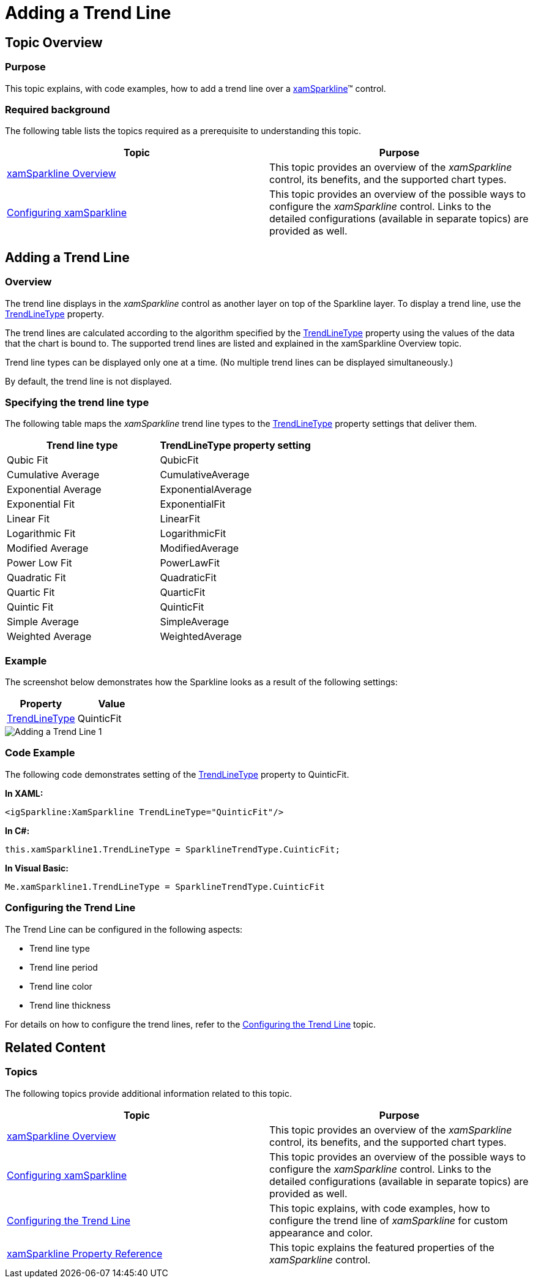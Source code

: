 ﻿////

|metadata|
{
    "name": "xamsparkline-adding-a-trend-line",
    "controlName": ["xamSparkline"],
    "tags": ["Charting","How Do I"],
    "guid": "73ae046e-e5b3-49cd-bf13-9229625a2bc3",  
    "buildFlags": [],
    "createdOn": "2016-05-25T18:21:59.2043533Z"
}
|metadata|
////

= Adding a Trend Line

== Topic Overview

=== Purpose

This topic explains, with code examples, how to add a trend line over a link:{ApiPlatform}controls.charts.xamsparkline.v{ProductVersion}.html[xamSparkline]™ control.

=== Required background

The following table lists the topics required as a prerequisite to understanding this topic.

[options="header", cols="a,a"]
|====
|Topic|Purpose

| link:xamsparkline-xamsparkline-overview.html[xamSparkline Overview]
|This topic provides an overview of the _xamSparkline_ control, its benefits, and the supported chart types.

| link:xamsparkline-configuring-xamsparkline.html[Configuring xamSparkline]
|This topic provides an overview of the possible ways to configure the _xamSparkline_ control. Links to the detailed configurations (available in separate topics) are provided as well.

|====

== Adding a Trend Line

=== Overview

The trend line displays in the  _xamSparkline_   control as another layer on top of the Sparkline layer. To display a trend line, use the link:{ApiPlatform}controls.charts.xamsparkline{ApiVersion}~infragistics.controls.charts.xamsparkline~trendlinetype.html[TrendLineType] property.

The trend lines are calculated according to the algorithm specified by the link:{ApiPlatform}controls.charts.xamsparkline{ApiVersion}~infragistics.controls.charts.xamsparkline~trendlinetype.html[TrendLineType] property using the values of the data that the chart is bound to. The supported trend lines are listed and explained in the xamSparkline Overview topic.

Trend line types can be displayed only one at a time. (No multiple trend lines can be displayed simultaneously.)

By default, the trend line is not displayed.

=== Specifying the trend line type

The following table maps the  _xamSparkline_   trend line types to the link:{ApiPlatform}controls.charts.xamsparkline{ApiVersion}~infragistics.controls.charts.xamsparkline~trendlinetype.html[TrendLineType] property settings that deliver them.

[options="header", cols="a,a"]
|====
|Trend line type|TrendLineType property setting

|Qubic Fit
|QubicFit

|Cumulative Average
|CumulativeAverage

|Exponential Average
|ExponentialAverage

|Exponential Fit
|ExponentialFit

|Linear Fit
|LinearFit

|Logarithmic Fit
|LogarithmicFit

|Modified Average
|ModifiedAverage

|Power Low Fit
|PowerLawFit

|Quadratic Fit
|QuadraticFit

|Quartic Fit
|QuarticFit

|Quintic Fit
|QuinticFit

|Simple Average
|SimpleAverage

|Weighted Average
|WeightedAverage

|====

=== Example

The screenshot below demonstrates how the Sparkline looks as a result of the following settings:

[options="header", cols="a,a"]
|====
|Property|Value

| link:{ApiPlatform}controls.charts.xamsparkline{ApiVersion}~infragistics.controls.charts.xamsparkline~trendlinetype.html[TrendLineType]
|QuinticFit

|====

image::images/Adding_a_Trend_Line_1.png[]

=== Code Example

The following code demonstrates setting of the link:{ApiPlatform}controls.charts.xamsparkline{ApiVersion}~infragistics.controls.charts.xamsparkline~trendlinetype.html[TrendLineType] property to QuinticFit.

*In XAML:*

[source,xaml]
----
<igSparkline:XamSparkline TrendLineType="QuinticFit"/>
----

*In C#:*

[source,csharp]
----
this.xamSparkline1.TrendLineType = SparklineTrendType.CuinticFit;
----

*In Visual Basic:*

[source,vb]
----
Me.xamSparkline1.TrendLineType = SparklineTrendType.CuinticFit
----

=== Configuring the Trend Line

The Trend Line can be configured in the following aspects:

* Trend line type
* Trend line period
* Trend line color
* Trend line thickness

For details on how to configure the trend lines, refer to the link:xamsparkline-configuring-the-trend-line.html[Configuring the Trend Line] topic.

[[_Ref317078582]]
== Related Content

=== Topics

The following topics provide additional information related to this topic.

[options="header", cols="a,a"]
|====
|Topic|Purpose

| link:xamsparkline-xamsparkline-overview.html[xamSparkline Overview]
|This topic provides an overview of the _xamSparkline_ control, its benefits, and the supported chart types.

| link:xamsparkline-configuring-xamsparkline.html[Configuring xamSparkline]
|This topic provides an overview of the possible ways to configure the _xamSparkline_ control. Links to the detailed configurations (available in separate topics) are provided as well.

| link:xamsparkline-configuring-the-trend-line.html[Configuring the Trend Line]
|This topic explains, with code examples, how to configure the trend line of _xamSparkline_ for custom appearance and color.

| link:xamsparkline-xamsparkline-property-reference.html[xamSparkline Property Reference]
|This topic explains the featured properties of the _xamSparkline_ control.

|====